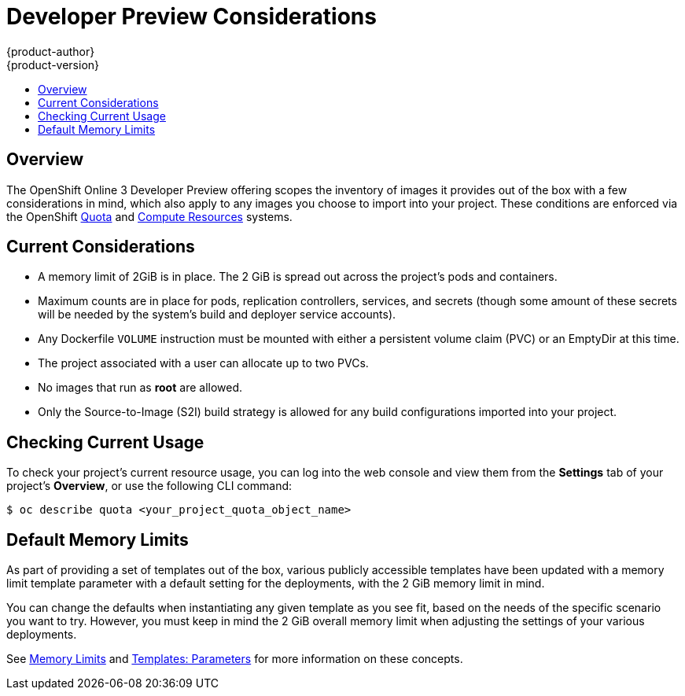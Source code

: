 = Developer Preview Considerations
{product-author}
{product-version}
:data-uri:
:icons:
:experimental:
:toc: macro
:toc-title:
:prewrap!:

toc::[]

== Overview

The OpenShift Online 3 Developer Preview offering scopes the inventory of images
it provides out of the box with a few considerations in mind, which also apply
to any images you choose to import into your project. These conditions are
enforced via the OpenShift link:../dev_guide/quota.html[Quota] and
link:../dev_guide/compute_resources.html[Compute Resources] systems.

[[devpreview-current-considerations]]
== Current Considerations

* A memory limit of 2GiB is in place. The 2 GiB is spread out across the project's
pods and containers.
* Maximum counts are in place for pods, replication controllers, services, and secrets  (though some amount of these secrets will be needed
by the system's build and deployer service accounts).
* Any Dockerfile `VOLUME` instruction must be mounted with either a persistent
volume claim (PVC) or an EmptyDir at this time.
* The project associated with a user can allocate up to two PVCs.
* No images that run as *root* are allowed.
* Only the Source-to-Image (S2I) build strategy is allowed for any build
configurations imported into your project.

[[devpreview-checking-current-usage]]
== Checking Current Usage

To check your project's current resource usage, you can log into the web console
and view them from the *Settings* tab of your project's *Overview*, or use the
following CLI command:

----
$ oc describe quota <your_project_quota_object_name>
----

[[devpreview-default-memory-limits]]
== Default Memory Limits

As part of providing a set of templates out of the box, various publicly accessible templates
have been updated with a memory limit
template parameter with a default setting for the deployments, with the
2 GiB memory limit in mind.

You can change the defaults when instantiating any given template as you see fit, based on the needs of the specific
scenario you want to try. However, you must keep in mind the 2 GiB overall
memory limit when adjusting the settings of your various deployments.

See link:../dev_guide/compute_resources.html#memory-limits[Memory Limits] and
link:../architecture/core_concepts/templates.html#parameters[Templates:
Parameters] for more information on these concepts.
